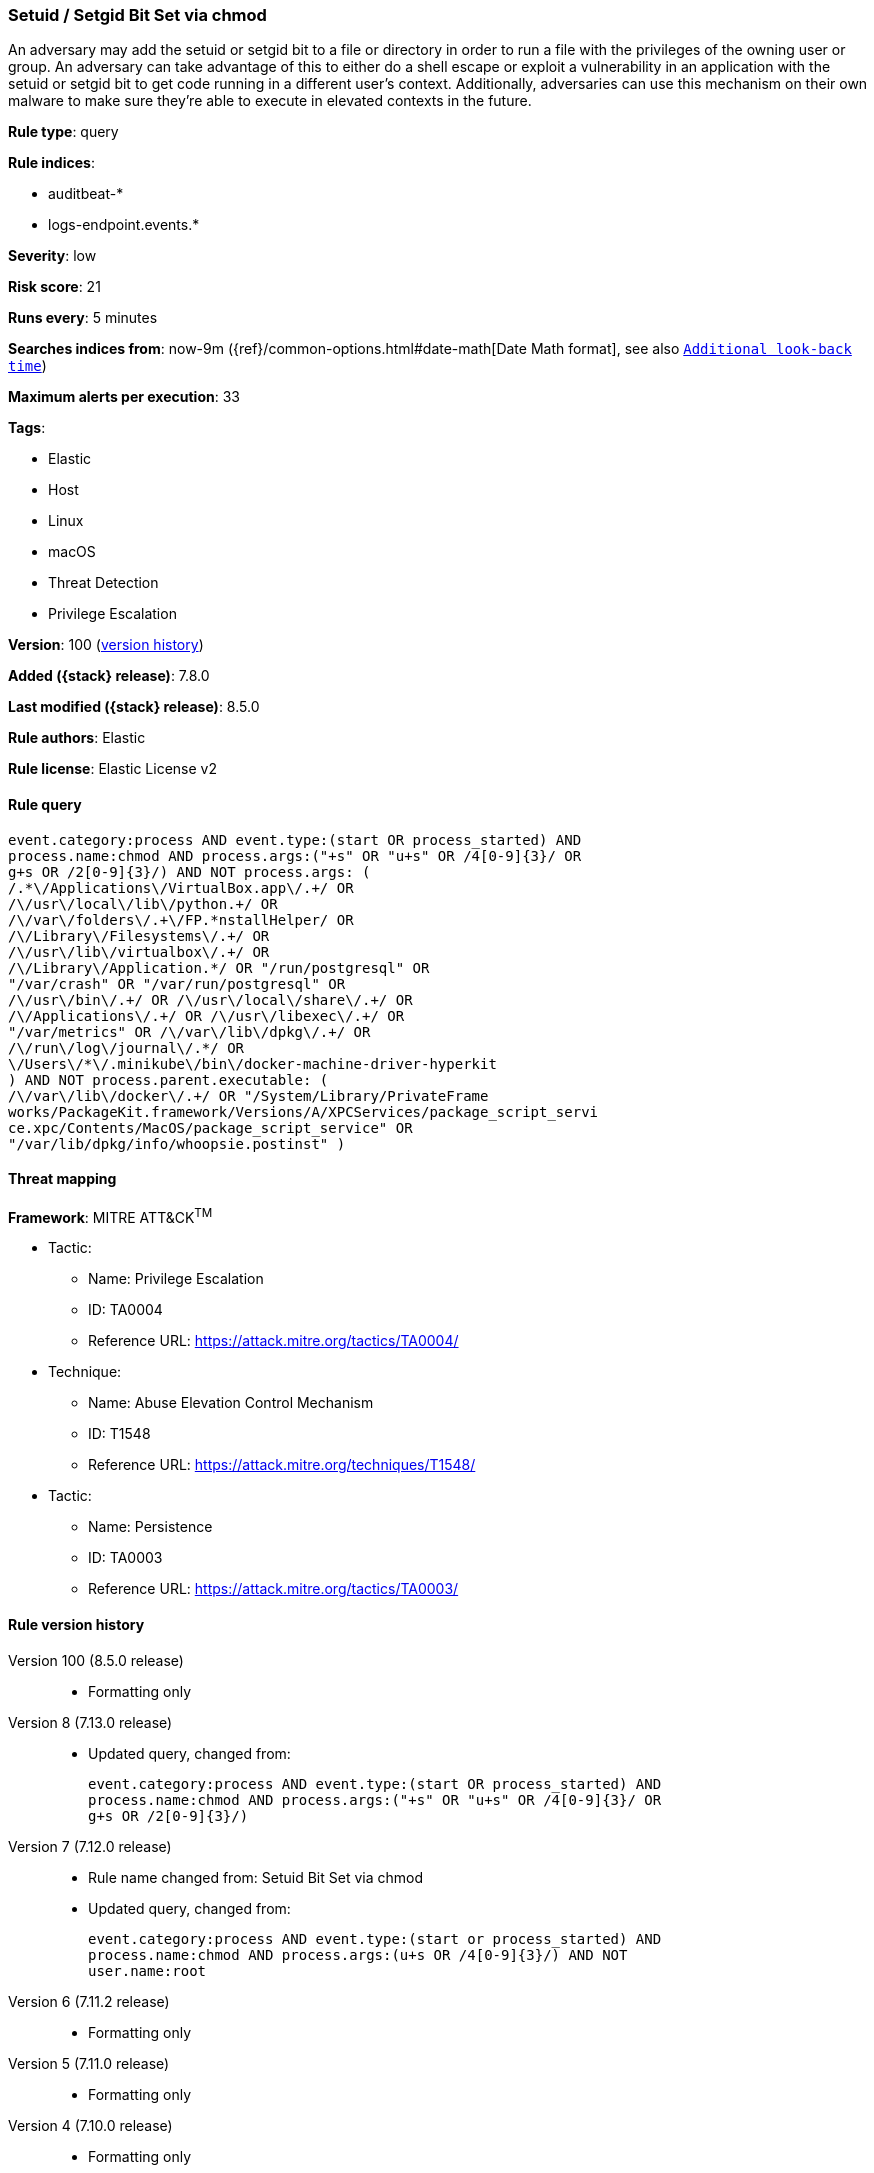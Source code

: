 [[setuid-setgid-bit-set-via-chmod]]
=== Setuid / Setgid Bit Set via chmod

An adversary may add the setuid or setgid bit to a file or directory in order to run a file with the privileges of the owning user or group. An adversary can take advantage of this to either do a shell escape or exploit a vulnerability in an application with the setuid or setgid bit to get code running in a different user’s context. Additionally, adversaries can use this mechanism on their own malware to make sure they're able to execute in elevated contexts in the future.

*Rule type*: query

*Rule indices*:

* auditbeat-*
* logs-endpoint.events.*

*Severity*: low

*Risk score*: 21

*Runs every*: 5 minutes

*Searches indices from*: now-9m ({ref}/common-options.html#date-math[Date Math format], see also <<rule-schedule, `Additional look-back time`>>)

*Maximum alerts per execution*: 33

*Tags*:

* Elastic
* Host
* Linux
* macOS
* Threat Detection
* Privilege Escalation

*Version*: 100 (<<setuid-setgid-bit-set-via-chmod-history, version history>>)

*Added ({stack} release)*: 7.8.0

*Last modified ({stack} release)*: 8.5.0

*Rule authors*: Elastic

*Rule license*: Elastic License v2

==== Rule query


[source,js]
----------------------------------
event.category:process AND event.type:(start OR process_started) AND
process.name:chmod AND process.args:("+s" OR "u+s" OR /4[0-9]{3}/ OR
g+s OR /2[0-9]{3}/) AND NOT process.args: (
/.*\/Applications\/VirtualBox.app\/.+/ OR
/\/usr\/local\/lib\/python.+/ OR
/\/var\/folders\/.+\/FP.*nstallHelper/ OR
/\/Library\/Filesystems\/.+/ OR
/\/usr\/lib\/virtualbox\/.+/ OR
/\/Library\/Application.*/ OR "/run/postgresql" OR
"/var/crash" OR "/var/run/postgresql" OR
/\/usr\/bin\/.+/ OR /\/usr\/local\/share\/.+/ OR
/\/Applications\/.+/ OR /\/usr\/libexec\/.+/ OR
"/var/metrics" OR /\/var\/lib\/dpkg\/.+/ OR
/\/run\/log\/journal\/.*/ OR
\/Users\/*\/.minikube\/bin\/docker-machine-driver-hyperkit
) AND NOT process.parent.executable: (
/\/var\/lib\/docker\/.+/ OR "/System/Library/PrivateFrame
works/PackageKit.framework/Versions/A/XPCServices/package_script_servi
ce.xpc/Contents/MacOS/package_script_service" OR
"/var/lib/dpkg/info/whoopsie.postinst" )
----------------------------------

==== Threat mapping

*Framework*: MITRE ATT&CK^TM^

* Tactic:
** Name: Privilege Escalation
** ID: TA0004
** Reference URL: https://attack.mitre.org/tactics/TA0004/
* Technique:
** Name: Abuse Elevation Control Mechanism
** ID: T1548
** Reference URL: https://attack.mitre.org/techniques/T1548/


* Tactic:
** Name: Persistence
** ID: TA0003
** Reference URL: https://attack.mitre.org/tactics/TA0003/

[[setuid-setgid-bit-set-via-chmod-history]]
==== Rule version history

Version 100 (8.5.0 release)::
* Formatting only

Version 8 (7.13.0 release)::
* Updated query, changed from:
+
[source, js]
----------------------------------
event.category:process AND event.type:(start OR process_started) AND
process.name:chmod AND process.args:("+s" OR "u+s" OR /4[0-9]{3}/ OR
g+s OR /2[0-9]{3}/)
----------------------------------

Version 7 (7.12.0 release)::
* Rule name changed from: Setuid Bit Set via chmod
+
* Updated query, changed from:
+
[source, js]
----------------------------------
event.category:process AND event.type:(start or process_started) AND
process.name:chmod AND process.args:(u+s OR /4[0-9]{3}/) AND NOT
user.name:root
----------------------------------

Version 6 (7.11.2 release)::
* Formatting only

Version 5 (7.11.0 release)::
* Formatting only

Version 4 (7.10.0 release)::
* Formatting only

Version 3 (7.9.1 release)::
* Formatting only

Version 2 (7.9.0 release)::
* Updated query, changed from:
+
[source, js]
----------------------------------
event.action:(executed OR process_started) AND process.name:chmod AND
process.args:(u+s OR /4[0-9]{3}/) AND NOT user.name:root
----------------------------------

